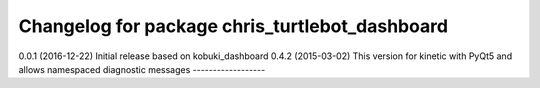 ^^^^^^^^^^^^^^^^^^^^^^^^^^^^^^^^^^^^^^
Changelog for package chris_turtlebot_dashboard
^^^^^^^^^^^^^^^^^^^^^^^^^^^^^^^^^^^^^^
0.0.1 (2016-12-22) Initial release based on
kobuki_dashboard 0.4.2 (2015-03-02)
This version for kinetic with PyQt5 and allows namespaced
diagnostic messages
------------------
